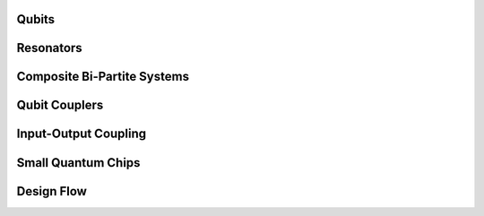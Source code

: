 .. _circuit-examples:

######
Qubits
######


.. nbgallery::
    :glob:

    A.Qubits/*


##########
Resonators
##########
    
    
.. nbgallery::
    :glob:
    
    B.Resonators/*


############################
Composite Bi-Partite Systems
############################


.. nbgallery::
    :glob:
    
    C.Composite-bi-partite/*


##############
Qubit Couplers
##############


.. nbgallery::
    :glob:
    
    D.Qubit-couplers/*


####################
Input-Output Coupling
####################


.. nbgallery::
    :glob:
    
    E.Input-output-coupling/*


###################
Small Quantum Chips
###################


.. nbgallery::
    :glob:
    
    F.Small-quantum-chips/*


###########
Design Flow
###########


.. nbgallery::
    :glob:

    full-design-flow-examples/*


.. Hiding - Indices and tables
   :ref:`genindex`
   :ref:`modindex`
   :ref:`search`
